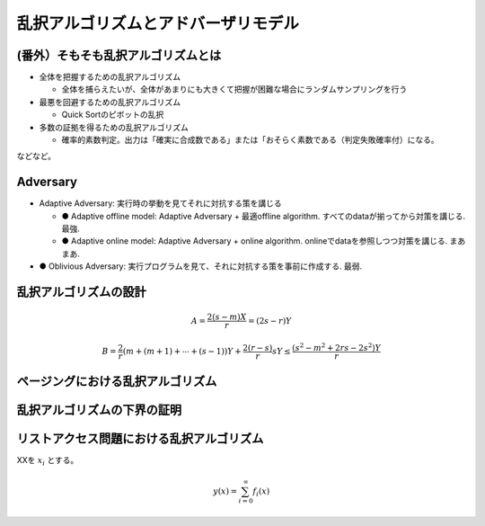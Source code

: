 
乱択アルゴリズムとアドバーザリモデル
========================================


(番外）そもそも乱択アルゴリズムとは
-----------------------------------------

* 全体を把握するための乱択アルゴリズム

  * 全体を捕らえたいが、全体があまりにも大きくて把握が困難な場合にランダムサンプリングを行う

* 最悪を回避するための乱択アルゴリズム

  * Quick Sortのピボットの乱択

* 多数の証拠を得るための乱択アルゴリズム

  * 確率的素数判定。出力は「確実に合成数である」または「おそらく素数である（判定失敗確率付）になる。

などなど。

Adversary
-----------------------------------------
* Adaptive Adversary: 実行時の挙動を見てそれに対抗する策を講じる

  * ● Adaptive offline model: Adaptive Adversary + 最適offline algorithm. すべてのdataが揃ってから対策を講じる. 最強.
  * ● Adaptive online model: Adaptive Adversary + online algorithm. onlineでdataを参照しつつ対策を講じる. まあまあ.

* ● Oblivious Adversary: 実行プログラムを見て、それに対抗する策を事前に作成する. 最弱.



乱択アルゴリズムの設計
-----------------------------------------


.. math::
	 A = \frac{2(s-m)X}{r} = (2s - r)Y

.. math::
	 B = \frac{2}{r}( m + (m+1) + \cdots + (s-1))Y + \frac{2(r - s)}{r}sY \le \frac{(s^2-m^2 + 2rs - 2s^2)Y}{r}

ページングにおける乱択アルゴリズム
------------------------------------------

乱択アルゴリズムの下界の証明
------------------------------------------

リストアクセス問題における乱択アルゴリズム
------------------------------------------


XXを :math:`x_i` とする。

.. math::
   y(x) = \sum_{i=0}^{\infty} f_i(x)


.. code-block:: python
   :linenos:

   import pandas as pd
   import numpy as np

   df = pd.DataFrame(np.random.randn(100, 5))




